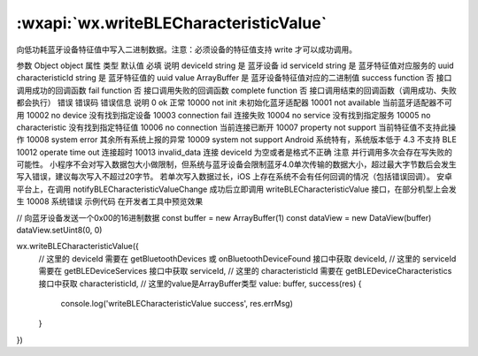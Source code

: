 :wxapi:`wx.writeBLECharacteristicValue`
============================================

.. function:: wx.writeBLECharacteristicValue(Object object)


   .. versionadded:: 1.1.0 低版本需做 :ref:`compatibility` 。

向低功耗蓝牙设备特征值中写入二进制数据。注意：必须设备的特征值支持 write 才可以成功调用。

参数
Object object
属性	类型	默认值	必填	说明
deviceId	string		是	蓝牙设备 id
serviceId	string		是	蓝牙特征值对应服务的 uuid
characteristicId	string		是	蓝牙特征值的 uuid
value	ArrayBuffer		是	蓝牙设备特征值对应的二进制值
success	function		否	接口调用成功的回调函数
fail	function		否	接口调用失败的回调函数
complete	function		否	接口调用结束的回调函数（调用成功、失败都会执行）
错误
错误码	错误信息	说明
0	ok	正常
10000	not init	未初始化蓝牙适配器
10001	not available	当前蓝牙适配器不可用
10002	no device	没有找到指定设备
10003	connection fail	连接失败
10004	no service	没有找到指定服务
10005	no characteristic	没有找到指定特征值
10006	no connection	当前连接已断开
10007	property not support	当前特征值不支持此操作
10008	system error	其余所有系统上报的异常
10009	system not support	Android 系统特有，系统版本低于 4.3 不支持 BLE
10012	operate time out	连接超时
10013	invalid_data	连接 deviceId 为空或者是格式不正确
注意
并行调用多次会存在写失败的可能性。
小程序不会对写入数据包大小做限制，但系统与蓝牙设备会限制蓝牙4.0单次传输的数据大小，超过最大字节数后会发生写入错误，建议每次写入不超过20字节。
若单次写入数据过长，iOS 上存在系统不会有任何回调的情况（包括错误回调）。
安卓平台上，在调用 notifyBLECharacteristicValueChange 成功后立即调用 writeBLECharacteristicValue 接口，在部分机型上会发生 10008 系统错误
示例代码
在开发者工具中预览效果

// 向蓝牙设备发送一个0x00的16进制数据
const buffer = new ArrayBuffer(1)
const dataView = new DataView(buffer)
dataView.setUint8(0, 0)

wx.writeBLECharacteristicValue({
  // 这里的 deviceId 需要在 getBluetoothDevices 或 onBluetoothDeviceFound 接口中获取
  deviceId,
  // 这里的 serviceId 需要在 getBLEDeviceServices 接口中获取
  serviceId,
  // 这里的 characteristicId 需要在 getBLEDeviceCharacteristics 接口中获取
  characteristicId,
  // 这里的value是ArrayBuffer类型
  value: buffer,
  success(res) {
    console.log('writeBLECharacteristicValue success', res.errMsg)
  }
})
